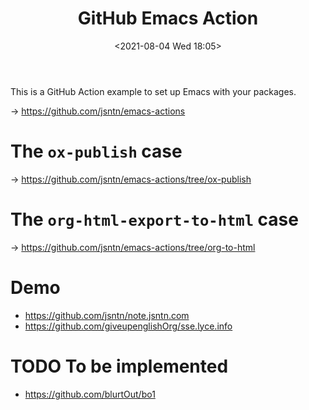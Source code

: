 #+HUGO_BASE_DIR: ../
#+TITLE: GitHub Emacs Action
#+DATE: <2021-08-04 Wed 18:05>
#+HUGO_AUTO_SET_LASTMOD: t
#+HUGO_TAGS: 
#+HUGO_CATEGORIES: 
#+HUGO_DRAFT: false
This is a GitHub Action example to set up Emacs with your packages.

-> https://github.com/jsntn/emacs-actions

* The =ox-publish= case

-> https://github.com/jsntn/emacs-actions/tree/ox-publish

* The =org-html-export-to-html= case

-> https://github.com/jsntn/emacs-actions/tree/org-to-html

* Demo

- https://github.com/jsntn/note.jsntn.com
- https://github.com/giveupenglishOrg/sse.lyce.info

* TODO To be implemented

- https://github.com/blurtOut/bo1
